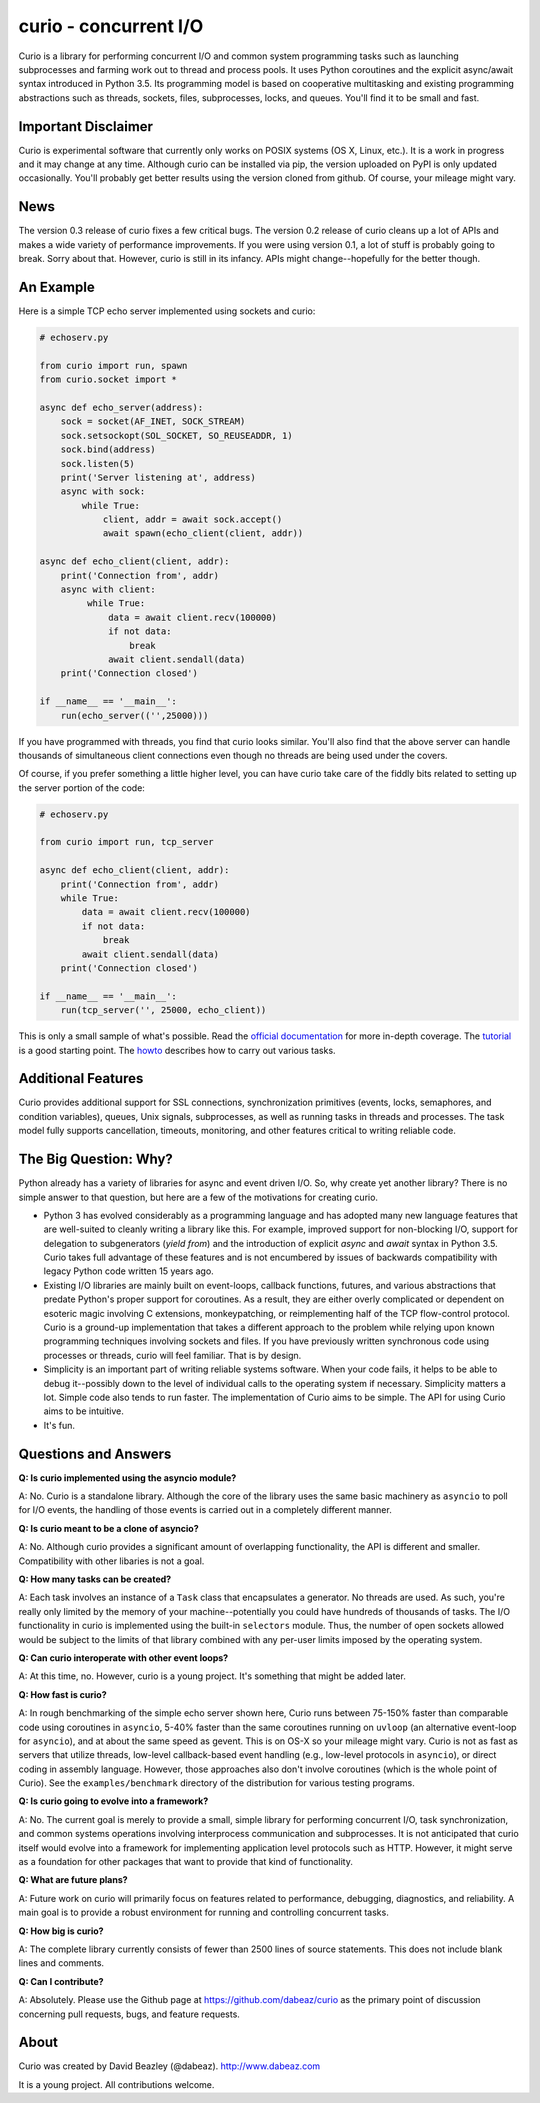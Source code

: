 curio - concurrent I/O
======================

Curio is a library for performing concurrent I/O and common system
programming tasks such as launching subprocesses and farming work
out to thread and process pools.  It uses Python coroutines and the
explicit async/await syntax introduced in Python 3.5.  Its programming
model is based on cooperative multitasking and existing programming
abstractions such as threads, sockets, files, subprocesses, locks, and
queues.  You'll find it to be small and fast.

Important Disclaimer
--------------------

Curio is experimental software that currently only works on POSIX
systems (OS X, Linux, etc.).  It is a work in progress and it may
change at any time.  Although curio can be installed via pip, the
version uploaded on PyPI is only updated occasionally.  You'll
probably get better results using the version cloned from github.
Of course, your mileage might vary.

News
----
The version 0.3 release of curio fixes a few critical bugs.  The
version 0.2 release of curio cleans up a lot of APIs and makes a wide
variety of performance improvements. If you were using version 0.1, a
lot of stuff is probably going to break.  Sorry about that.  However,
curio is still in its infancy. APIs might change--hopefully for the
better though.

An Example
----------

Here is a simple TCP echo server implemented using sockets and curio:

.. code:: python

    # echoserv.py
    
    from curio import run, spawn
    from curio.socket import *
    
    async def echo_server(address):
        sock = socket(AF_INET, SOCK_STREAM)
        sock.setsockopt(SOL_SOCKET, SO_REUSEADDR, 1)
        sock.bind(address)
        sock.listen(5)
        print('Server listening at', address)
        async with sock:
            while True:
                client, addr = await sock.accept()
                await spawn(echo_client(client, addr))
    
    async def echo_client(client, addr):
        print('Connection from', addr)
        async with client:
             while True:
                 data = await client.recv(100000)
                 if not data:
                     break
                 await client.sendall(data)
        print('Connection closed')

    if __name__ == '__main__':
        run(echo_server(('',25000)))

If you have programmed with threads, you find that curio looks similar.
You'll also find that the above server can handle thousands of simultaneous 
client connections even though no threads are being used under the covers.

Of course, if you prefer something a little higher level, you can have
curio take care of the fiddly bits related to setting up the server portion
of the code:

.. code:: python

    # echoserv.py

    from curio import run, tcp_server

    async def echo_client(client, addr):
        print('Connection from', addr)
        while True:
            data = await client.recv(100000)
            if not data:
                break
            await client.sendall(data)
        print('Connection closed')

    if __name__ == '__main__':
        run(tcp_server('', 25000, echo_client))

This is only a small sample of what's possible.  Read the `official documentation
<https://curio.readthedocs.org>`_ for more in-depth coverage.  The `tutorial 
<https://curio.readthedocs.org/en/latest/tutorial.html>`_ is a good starting point.
The `howto <https://curio.readthedocs.org/en/latest/howto.html>`_ describes how
to carry out various tasks.

Additional Features
-------------------

Curio provides additional support for SSL connections, synchronization
primitives (events, locks, semaphores, and condition variables),
queues, Unix signals, subprocesses, as well as running tasks in
threads and processes. The task model fully supports cancellation,
timeouts, monitoring, and other features critical to writing reliable
code.

The Big Question: Why?
----------------------

Python already has a variety of libraries for async and event driven
I/O. So, why create yet another library?  There is no simple answer to
that question, but here are a few of the motivations for creating curio.

* Python 3 has evolved considerably as a programming language and has
  adopted many new language features that are well-suited to cleanly
  writing a library like this. For example, improved support for
  non-blocking I/O, support for delegation to subgenerators (`yield
  from`) and the introduction of explicit `async` and `await` syntax
  in Python 3.5. Curio takes full advantage of these features and is
  not encumbered by issues of backwards compatibility with legacy
  Python code written 15 years ago.

* Existing I/O libraries are mainly built on event-loops, callback
  functions, futures, and various abstractions that predate Python's
  proper support for coroutines.  As a result, they are either overly
  complicated or dependent on esoteric magic involving C extensions,
  monkeypatching, or reimplementing half of the TCP flow-control
  protocol.  Curio is a ground-up implementation that takes a
  different approach to the problem while relying upon known
  programming techniques involving sockets and files.  If you have
  previously written synchronous code using processes or threads,
  curio will feel familiar.  That is by design.

* Simplicity is an important part of writing reliable systems
  software.  When your code fails, it helps to be able to debug
  it--possibly down to the level of individual calls to the operating
  system if necessary. Simplicity matters a lot.  Simple code also
  tends to run faster. The implementation of Curio aims to be simple.
  The API for using Curio aims to be intuitive.

* It's fun. 

Questions and Answers
---------------------

**Q: Is curio implemented using the asyncio module?**

A: No. Curio is a standalone library. Although the core of the library
uses the same basic machinery as ``asyncio`` to poll for I/O events,
the handling of those events is carried out in a completely different
manner.

**Q: Is curio meant to be a clone of asyncio?**

A: No.  Although curio provides a significant amount of overlapping
functionality, the API is different and smaller.  Compatibility with
other libaries is not a goal.

**Q: How many tasks can be created?**

A: Each task involves an instance of a ``Task`` class that
encapsulates a generator. No threads are used. As such, you're really
only limited by the memory of your machine--potentially you could have
hundreds of thousands of tasks.  The I/O functionality in curio is
implemented using the built-in ``selectors`` module.  Thus, the number
of open sockets allowed would be subject to the limits of that library
combined with any per-user limits imposed by the operating system.
 
**Q: Can curio interoperate with other event loops?**

A: At this time, no.  However, curio is a young project. It's
something that might be added later.

**Q: How fast is curio?**

A: In rough benchmarking of the simple echo server shown here, Curio
runs between 75-150% faster than comparable code using coroutines in
``asyncio``, 5-40% faster than the same coroutines running on
``uvloop`` (an alternative event-loop for ``asyncio``), and at about
the same speed as gevent.  This is on OS-X so your mileage might
vary. Curio is not as fast as servers that utilize threads, low-level
callback-based event handling (e.g., low-level protocols in
``asyncio``), or direct coding in assembly language.  However, those
approaches also don't involve coroutines (which is the whole point of
Curio). See the ``examples/benchmark`` directory of the distribution
for various testing programs.

**Q: Is curio going to evolve into a framework?**

A: No. The current goal is merely to provide a small, simple library
for performing concurrent I/O, task synchronization, and common
systems operations involving interprocess communication and
subprocesses. It is not anticipated that curio itself would evolve
into a framework for implementing application level protocols such as
HTTP.  However, it might serve as a foundation for other packages that
want to provide that kind of functionality.

**Q: What are future plans?**

A: Future work on curio will primarily focus on features related to
performance, debugging, diagnostics, and reliability.  A main goal is
to provide a robust environment for running and controlling concurrent
tasks.

**Q: How big is curio?**

A: The complete library currently consists of fewer than 2500 lines of
source statements.  This does not include blank lines and comments.

**Q: Can I contribute?**

A: Absolutely. Please use the Github page at
https://github.com/dabeaz/curio as the primary point of discussion
concerning pull requests, bugs, and feature requests.

About
-----
Curio was created by David Beazley (@dabeaz).  http://www.dabeaz.com

It is a young project.  All contributions welcome.








 
